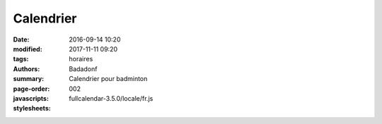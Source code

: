 Calendrier
##########

:date: 2016-09-14 10:20
:modified: 2017-11-11 09:20
:tags: horaires
:authors: Badadonf
:summary: Calendrier pour badminton
:page-order: 002
:javascripts: fullcalendar-3.5.0/locale/fr.js
:stylesheets: 

.. raw:: html
    :file: calendar.html

